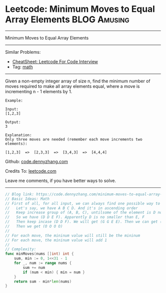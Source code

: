 * Leetcode: Minimum Moves to Equal Array Elements              :BLOG:Amusing:
#+STARTUP: showeverything
#+OPTIONS: toc:nil \n:t ^:nil creator:nil d:nil
:PROPERTIES:
:type:     math
:END:
---------------------------------------------------------------------
Minimum Moves to Equal Array Elements
---------------------------------------------------------------------
#+BEGIN_HTML
<a href="https://github.com/dennyzhang/code.dennyzhang.com/tree/master/problems/minimum-moves-to-equal-array-elements"><img align="right" width="200" height="183" src="https://www.dennyzhang.com/wp-content/uploads/denny/watermark/github.png" /></a>
#+END_HTML
Similar Problems:
- [[https://cheatsheet.dennyzhang.com/cheatsheet-leetcode-A4][CheatSheet: Leetcode For Code Interview]]
- Tag: [[https://code.dennyzhang.com/tag/math][math]]
---------------------------------------------------------------------
Given a non-empty integer array of size n, find the minimum number of moves required to make all array elements equal, where a move is incrementing n - 1 elements by 1.
#+BEGIN_EXAMPLE
Example:

Input:
[1,2,3]

Output:
3

Explanation:
Only three moves are needed (remember each move increments two elements):

[1,2,3]  =>  [2,3,3]  =>  [3,4,3]  =>  [4,4,4]
#+END_EXAMPLE

Github: [[https://github.com/dennyzhang/code.dennyzhang.com/tree/master/problems/minimum-moves-to-equal-array-elements][code.dennyzhang.com]]

Credits To: [[https://leetcode.com/problems/minimum-moves-to-equal-array-elements/description/][leetcode.com]]

Leave me comments, if you have better ways to solve.
---------------------------------------------------------------------

#+BEGIN_SRC go
// Blog link: https://code.dennyzhang.com/minimum-moves-to-equal-array-elements
// Basic Ideas: Math
// First of all, for all input, we can always find one possible way to make all numbers equal
//   Let's say, we have A B C D. And it's in ascending order
//   Keep increase group of (A, B, C), untilsome of the element is D now.
//   So we have (D D E F). Apparently D is no smaller than E, F
//   Then keep incase (D D F). We will get (G G E E). Then we can get (H H H I).
//   Then we get (O O O O)
//
// For each move, the mininum value will still be the mininum
// For each move, the mininum value will add 1
//
// Complexity:
func minMoves(nums []int) int {
    sum, min := 0, 1<<31 - 1
    for _, num := range nums {
        sum += num
        if (num < min) { min = num }
    }
    return sum - min*len(nums)
}
#+END_SRC

#+BEGIN_HTML
<div style="overflow: hidden;">
<div style="float: left; padding: 5px"> <a href="https://www.linkedin.com/in/dennyzhang001"><img src="https://www.dennyzhang.com/wp-content/uploads/sns/linkedin.png" alt="linkedin" /></a></div>
<div style="float: left; padding: 5px"><a href="https://github.com/dennyzhang"><img src="https://www.dennyzhang.com/wp-content/uploads/sns/github.png" alt="github" /></a></div>
<div style="float: left; padding: 5px"><a href="https://www.dennyzhang.com/slack" target="_blank" rel="nofollow"><img src="https://www.dennyzhang.com/wp-content/uploads/sns/slack.png" alt="slack"/></a></div>
</div>
#+END_HTML
